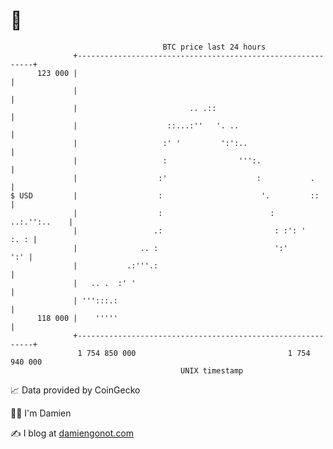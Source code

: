 * 👋

#+begin_example
                                     BTC price last 24 hours                    
                 +------------------------------------------------------------+ 
         123 000 |                                                            | 
                 |                                                            | 
                 |                         .. .::                             | 
                 |                    ::...:''   '. ..                        | 
                 |                   :' '         ':':..                      | 
                 |                   :                ''':.                   | 
                 |                  :'                    :           .       | 
   $ USD         |                  :                      '.         ::      | 
                 |                  :                        :   ..:.'':..    | 
                 |                 .:                         : :': '    :. : | 
                 |              .. :                          ':'         ':' | 
                 |           .:'''.:                                          | 
                 |   .. .  :' '                                               | 
                 | ''':::.:                                                   | 
         118 000 |    '''''                                                   | 
                 +------------------------------------------------------------+ 
                  1 754 850 000                                  1 754 940 000  
                                         UNIX timestamp                         
#+end_example
📈 Data provided by CoinGecko

🧑‍💻 I'm Damien

✍️ I blog at [[https://www.damiengonot.com][damiengonot.com]]

